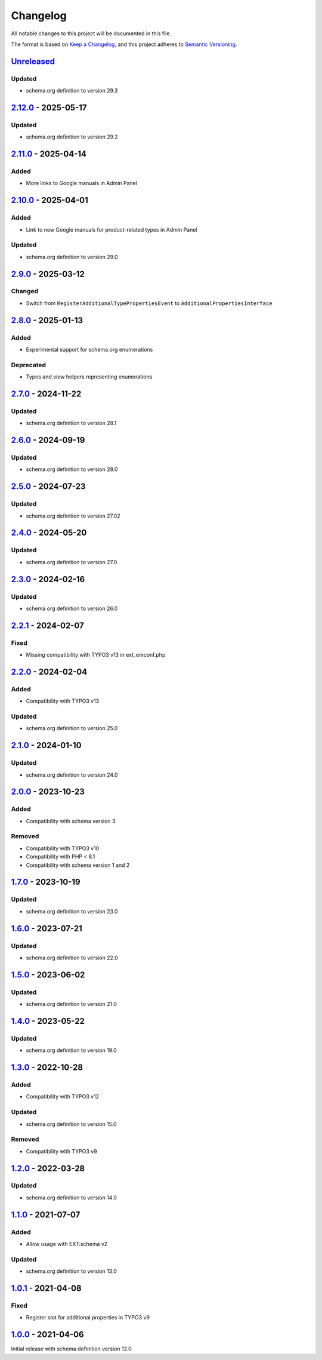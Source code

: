 .. _changelog:

Changelog
=========

All notable changes to this project will be documented in this file.

The format is based on `Keep a Changelog <https://keepachangelog.com/en/1.0.0/>`_\ ,
and this project adheres to `Semantic Versioning <https://semver.org/spec/v2.0.0.html>`_.

`Unreleased <https://github.com/brotkrueml/schema-pending/compare/v2.12.0...HEAD>`_
---------------------------------------------------------------------------------------

Updated
^^^^^^^


* schema.org definition to version 29.3

`2.12.0 <https://github.com/brotkrueml/schema-pending/compare/v2.11.0...v2.12.0>`_ - 2025-05-17
---------------------------------------------------------------------------------------------------

Updated
^^^^^^^


* schema.org definition to version 29.2

`2.11.0 <https://github.com/brotkrueml/schema-pending/compare/v2.10.0...v2.11.0>`_ - 2025-04-14
---------------------------------------------------------------------------------------------------

Added
^^^^^


* More links to Google manuals in Admin Panel

`2.10.0 <https://github.com/brotkrueml/schema-pending/compare/v2.9.0...v2.10.0>`_ - 2025-04-01
--------------------------------------------------------------------------------------------------

Added
^^^^^


* Link to new Google manuals for product-related types in Admin Panel

Updated
^^^^^^^


* schema.org definition to version 29.0

`2.9.0 <https://github.com/brotkrueml/schema-pending/compare/v2.8.0...v2.9.0>`_ - 2025-03-12
------------------------------------------------------------------------------------------------

Changed
^^^^^^^


* Switch from ``RegisterAdditionalTypePropertiesEvent`` to ``AdditionalPropertiesInterface``

`2.8.0 <https://github.com/brotkrueml/schema-pending/compare/v2.7.0...v2.8.0>`_ - 2025-01-13
------------------------------------------------------------------------------------------------

Added
^^^^^


* Experimental support for schema.org enumerations

Deprecated
^^^^^^^^^^


* Types and view helpers representing enumerations

`2.7.0 <https://github.com/brotkrueml/schema-pending/compare/v2.6.0...v2.7.0>`_ - 2024-11-22
------------------------------------------------------------------------------------------------

Updated
^^^^^^^


* schema.org definition to version 28.1

`2.6.0 <https://github.com/brotkrueml/schema-pending/compare/v2.5.0...v2.6.0>`_ - 2024-09-19
------------------------------------------------------------------------------------------------

Updated
^^^^^^^


* schema.org definition to version 28.0

`2.5.0 <https://github.com/brotkrueml/schema-pending/compare/v2.4.0...v2.5.0>`_ - 2024-07-23
------------------------------------------------------------------------------------------------

Updated
^^^^^^^


* schema.org definition to version 27.02

`2.4.0 <https://github.com/brotkrueml/schema-pending/compare/v2.3.0...v2.4.0>`_ - 2024-05-20
------------------------------------------------------------------------------------------------

Updated
^^^^^^^


* schema.org definition to version 27.0

`2.3.0 <https://github.com/brotkrueml/schema-pending/compare/v2.2.1...v2.3.0>`_ - 2024-02-16
------------------------------------------------------------------------------------------------

Updated
^^^^^^^


* schema.org definition to version 26.0

`2.2.1 <https://github.com/brotkrueml/schema-pending/compare/v2.2.0...v2.2.1>`_ - 2024-02-07
------------------------------------------------------------------------------------------------

Fixed
^^^^^


* Missing compatibility with TYPO3 v13 in ext_emconf.php

`2.2.0 <https://github.com/brotkrueml/schema-pending/compare/v2.1.0...v2.2.0>`_ - 2024-02-04
------------------------------------------------------------------------------------------------

Added
^^^^^


* Compatibility with TYPO3 v13

Updated
^^^^^^^


* schema.org definition to version 25.0

`2.1.0 <https://github.com/brotkrueml/schema-pending/compare/v2.0.0...v2.1.0>`_ - 2024-01-10
------------------------------------------------------------------------------------------------

Updated
^^^^^^^


* schema.org definition to version 24.0

`2.0.0 <https://github.com/brotkrueml/schema-pending/compare/v1.7.0...v2.0.0>`_ - 2023-10-23
------------------------------------------------------------------------------------------------

Added
^^^^^


* Compatibility with schema version 3

Removed
^^^^^^^


* Compatibility with TYPO3 v10
* Compatibility with PHP < 8.1
* Compatibility with schema version 1 and 2

`1.7.0 <https://github.com/brotkrueml/schema-pending/compare/v1.6.0...v1.7.0>`_ - 2023-10-19
------------------------------------------------------------------------------------------------

Updated
^^^^^^^


* schema.org definition to version 23.0

`1.6.0 <https://github.com/brotkrueml/schema-pending/compare/v1.5.0...v1.6.0>`_ - 2023-07-21
------------------------------------------------------------------------------------------------

Updated
^^^^^^^


* schema.org definition to version 22.0

`1.5.0 <https://github.com/brotkrueml/schema-pending/compare/v1.4.0...v1.5.0>`_ - 2023-06-02
------------------------------------------------------------------------------------------------

Updated
^^^^^^^


* schema.org definition to version 21.0

`1.4.0 <https://github.com/brotkrueml/schema-pending/compare/v1.3.0...v1.4.0>`_ - 2023-05-22
------------------------------------------------------------------------------------------------

Updated
^^^^^^^


* schema.org definition to version 19.0

`1.3.0 <https://github.com/brotkrueml/schema-pending/compare/v1.2.0...v1.3.0>`_ - 2022-10-28
------------------------------------------------------------------------------------------------

Added
^^^^^


* Compatibility with TYPO3 v12

Updated
^^^^^^^


* schema.org definition to version 15.0

Removed
^^^^^^^


* Compatibility with TYPO3 v9

`1.2.0 <https://github.com/brotkrueml/schema-pending/compare/v1.1.0...v1.2.0>`_ - 2022-03-28
------------------------------------------------------------------------------------------------

Updated
^^^^^^^


* schema.org definition to version 14.0

`1.1.0 <https://github.com/brotkrueml/schema-pending/compare/v1.0.1...v1.1.0>`_ - 2021-07-07
------------------------------------------------------------------------------------------------

Added
^^^^^


* Allow usage with EXT:schema v2

Updated
^^^^^^^


* schema.org definition to version 13.0

`1.0.1 <https://github.com/brotkrueml/schema-pending/compare/v1.0.0...v1.0.1>`_ - 2021-04-08
------------------------------------------------------------------------------------------------

Fixed
^^^^^


* Register slot for additional properties in TYPO3 v9

`1.0.0 <https://github.com/brotkrueml/schema-pending/releases/tag/v1.0.0>`_ - 2021-04-06
--------------------------------------------------------------------------------------------

Initial release with schema definition version 12.0
